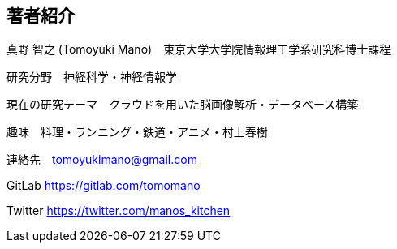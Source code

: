 == 著者紹介

真野 智之 (Tomoyuki Mano)　東京大学大学院情報理工学系研究科博士課程

研究分野　神経科学・神経情報学

現在の研究テーマ　クラウドを用いた脳画像解析・データベース構築

趣味　料理・ランニング・鉄道・アニメ・村上春樹

連絡先　tomoyukimano@gmail.com

GitLab https://gitlab.com/tomomano 

Twitter https://twitter.com/manos_kitchen

